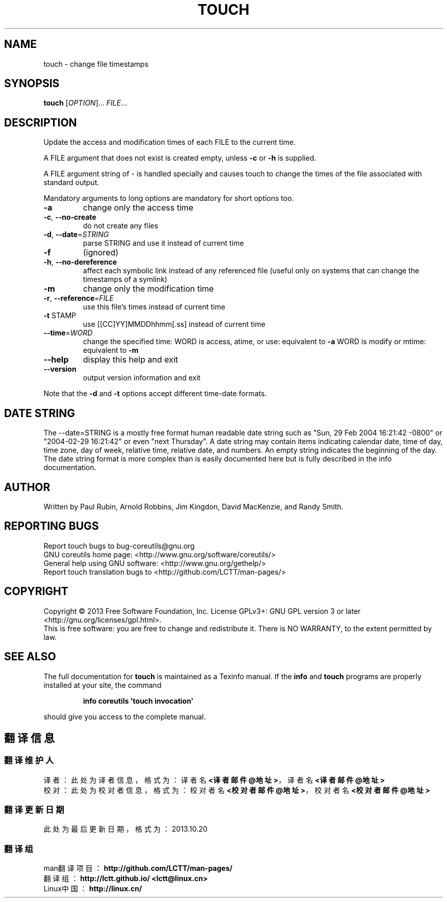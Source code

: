 .\" DO NOT MODIFY THIS FILE!  It was generated by help2man 1.35.
.TH TOUCH "1" "October 2013" "GNU coreutils 8.21" "User Commands"
.SH NAME
touch \- change file timestamps
.SH SYNOPSIS
.B touch
[\fIOPTION\fR]... \fIFILE\fR...
.SH DESCRIPTION
.\" Add any additional description here
.PP
Update the access and modification times of each FILE to the current time.
.PP
A FILE argument that does not exist is created empty, unless \fB\-c\fR or \fB\-h\fR
is supplied.
.PP
A FILE argument string of \- is handled specially and causes touch to
change the times of the file associated with standard output.
.PP
Mandatory arguments to long options are mandatory for short options too.
.TP
\fB\-a\fR
change only the access time
.TP
\fB\-c\fR, \fB\-\-no\-create\fR
do not create any files
.TP
\fB\-d\fR, \fB\-\-date\fR=\fISTRING\fR
parse STRING and use it instead of current time
.TP
\fB\-f\fR
(ignored)
.TP
\fB\-h\fR, \fB\-\-no\-dereference\fR
affect each symbolic link instead of any referenced
file (useful only on systems that can change the
timestamps of a symlink)
.TP
\fB\-m\fR
change only the modification time
.TP
\fB\-r\fR, \fB\-\-reference\fR=\fIFILE\fR
use this file's times instead of current time
.TP
\fB\-t\fR STAMP
use [[CC]YY]MMDDhhmm[.ss] instead of current time
.TP
\fB\-\-time\fR=\fIWORD\fR
change the specified time:
WORD is access, atime, or use: equivalent to \fB\-a\fR
WORD is modify or mtime: equivalent to \fB\-m\fR
.TP
\fB\-\-help\fR
display this help and exit
.TP
\fB\-\-version\fR
output version information and exit
.PP
Note that the \fB\-d\fR and \fB\-t\fR options accept different time\-date formats.
.SH "DATE STRING"
.\" NOTE: keep this paragraph in sync with the one in date.x
The --date=STRING is a mostly free format human readable date string
such as "Sun, 29 Feb 2004 16:21:42 -0800" or "2004-02-29 16:21:42" or
even "next Thursday".  A date string may contain items indicating
calendar date, time of day, time zone, day of week, relative time,
relative date, and numbers.  An empty string indicates the beginning
of the day.  The date string format is more complex than is easily
documented here but is fully described in the info documentation.
.SH AUTHOR
Written by Paul Rubin, Arnold Robbins, Jim Kingdon,
David MacKenzie, and Randy Smith.
.SH "REPORTING BUGS"
Report touch bugs to bug\-coreutils@gnu.org
.br
GNU coreutils home page: <http://www.gnu.org/software/coreutils/>
.br
General help using GNU software: <http://www.gnu.org/gethelp/>
.br
Report touch translation bugs to <http://github.com/LCTT/man-pages/>
.SH COPYRIGHT
Copyright \(co 2013 Free Software Foundation, Inc.
License GPLv3+: GNU GPL version 3 or later <http://gnu.org/licenses/gpl.html>.
.br
This is free software: you are free to change and redistribute it.
There is NO WARRANTY, to the extent permitted by law.
.SH "SEE ALSO"
The full documentation for
.B touch
is maintained as a Texinfo manual.  If the
.B info
and
.B touch
programs are properly installed at your site, the command
.IP
.B info coreutils \(aqtouch invocation\(aq
.PP
should give you access to the complete manual.
.SH "翻译信息"
.SS "翻译维护人"
译者： 
.ta 
此处为译者信息， 格式为： 译者名 \fB<译者邮件@地址>\fP， 译者名 \fB<译者邮件@地址>\fP
.br
校对： 
.ta 
此处为校对者信息， 格式为： 校对者名 \fB<校对者邮件@地址>\fP， 校对者名 \fB<校对者邮件@地址>\fP
.br
.SS "翻译更新日期"
此处为最后更新日期， 格式为： 2013.10.20
.SS "翻译组"
man翻译项目 ： \fBhttp://github.com/LCTT/man-pages/\fP
.br
翻译组      ： \fBhttp://lctt.github.io/  <lctt@linux.cn>\fP
.br
Linux中国   ： \fBhttp://linux.cn/\fP
